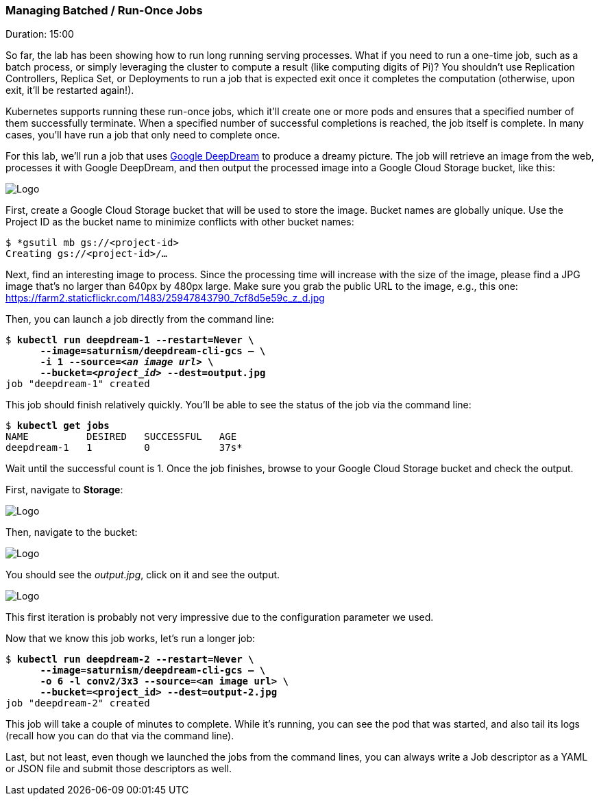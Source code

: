 // JBoss, Home of Professional Open Source
// Copyright 2016, Red Hat, Inc. and/or its affiliates, and individual
// contributors by the @authors tag. See the copyright.txt in the
// distribution for a full listing of individual contributors.
//
// Licensed under the Apache License, Version 2.0 (the "License");
// you may not use this file except in compliance with the License.
// You may obtain a copy of the License at
// http://www.apache.org/licenses/LICENSE-2.0
// Unless required by applicable law or agreed to in writing, software
// distributed under the License is distributed on an "AS IS" BASIS,
// WITHOUT WARRANTIES OR CONDITIONS OF ANY KIND, either express or implied.
// See the License for the specific language governing permissions and
// limitations under the License.

### Managing Batched / Run-Once Jobs
Duration: 15:00

So far, the lab has been showing how to run long running serving processes. What if you need to run a one-time job, such as a batch process, or simply leveraging the cluster to compute a result (like computing digits of Pi)? You shouldn't use Replication Controllers, Replica Set, or Deployments to run a job that is expected exit once it completes the computation (otherwise, upon exit, it'll be restarted again!).

Kubernetes supports running these run-once jobs, which it'll create one or more pods and ensures that a specified number of them successfully terminate. When a specified number of successful completions is reached, the job itself is complete. In many cases, you'll have run a job that only need to complete once.

For this lab, we'll run a job that uses link:http://googleresearch.blogspot.fr/2015/07/deepdream-code-example-for-visualizing.html[Google DeepDream] to produce a dreamy picture. The job will retrieve an image from the web, processes it with Google DeepDream, and then output the processed image into a Google Cloud Storage bucket, like this:

image::images/deep-dream.jpg[Logo,float="center",align="center"]

First, create a Google Cloud Storage bucket that will be used to store the image. Bucket names are globally unique. Use the Project ID as the bucket name to minimize conflicts with other bucket names:

[source,subs="normal,attributes"]
----
$ *gsutil mb gs://<project-id>
Creating gs://<project-id>/...
----

Next, find an interesting image to process. Since the processing time will increase with the size of the image, please find a JPG image that's no larger than 640px by 480px large. Make sure you grab the public URL to the image, e.g., this one: https://farm2.staticflickr.com/1483/25947843790_7cf8d5e59c_z_d.jpg

Then, you can launch a job directly from the command line:

[source,subs="normal,attributes"]
----
$ *kubectl run deepdream-1 --restart=Never \
      --image=saturnism/deepdream-cli-gcs -- \
      -i 1 --source=_<an image url>_ \
      --bucket=_<project_id>_ --dest=output.jpg*
job "deepdream-1" created
----

This job should finish relatively quickly. You'll be able to see the status of the job via the command line:

[source,subs="normal,attributes"]
----
$ *kubectl get jobs*
NAME          DESIRED   SUCCESSFUL   AGE
deepdream-1   1         0            37s*
----

Wait until the successful count is 1. Once the job finishes, browse to your Google Cloud Storage bucket and check the output.

First, navigate to *Storage*:

image::images/storage.png[Logo,float="center",align="center"]

Then, navigate to the bucket:

image::images/bucket.png[Logo,float="center",align="center"]

You should see the _output.jpg_, click on it and see the output.

image::images/output.png[Logo,float="center",align="center"]

This first iteration is probably not very impressive due to the configuration parameter we used.

Now that we know this job works, let's run a longer job:

[source,subs="normal,attributes"]
----
$ *kubectl run deepdream-2 --restart=Never \
      --image=saturnism/deepdream-cli-gcs -- \
      -o 6 -l conv2/3x3 --source=<an image url> \
      --bucket=<project_id> --dest=output-2.jpg*
job "deepdream-2" created
----

This job will take a couple of minutes to complete. While it's running, you can see the pod that was started, and also tail its logs (recall how you can do that via the command line).

Last, but not least, even though we launched the jobs from the command lines, you can always write a Job descriptor as a YAML or JSON file and submit those descriptors as well.
